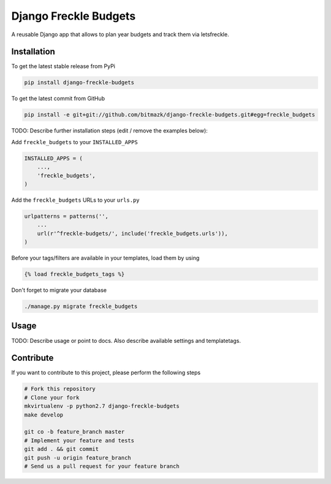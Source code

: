 Django Freckle Budgets
============

A reusable Django app that allows to plan year budgets and track them via letsfreckle.

Installation
------------

To get the latest stable release from PyPi

.. code-block:: bash

    pip install django-freckle-budgets

To get the latest commit from GitHub

.. code-block:: bash

    pip install -e git+git://github.com/bitmazk/django-freckle-budgets.git#egg=freckle_budgets

TODO: Describe further installation steps (edit / remove the examples below):

Add ``freckle_budgets`` to your ``INSTALLED_APPS``

.. code-block:: python

    INSTALLED_APPS = (
        ...,
        'freckle_budgets',
    )

Add the ``freckle_budgets`` URLs to your ``urls.py``

.. code-block:: python

    urlpatterns = patterns('',
        ...
        url(r'^freckle-budgets/', include('freckle_budgets.urls')),
    )

Before your tags/filters are available in your templates, load them by using

.. code-block:: html

	{% load freckle_budgets_tags %}


Don't forget to migrate your database

.. code-block:: bash

    ./manage.py migrate freckle_budgets


Usage
-----

TODO: Describe usage or point to docs. Also describe available settings and
templatetags.


Contribute
----------

If you want to contribute to this project, please perform the following steps

.. code-block:: bash

    # Fork this repository
    # Clone your fork
    mkvirtualenv -p python2.7 django-freckle-budgets
    make develop

    git co -b feature_branch master
    # Implement your feature and tests
    git add . && git commit
    git push -u origin feature_branch
    # Send us a pull request for your feature branch
